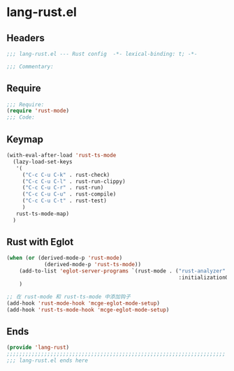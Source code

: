 * lang-rust.el
:PROPERTIES:
:HEADER-ARGS: :tangle (concat temporary-file-directory "lang-rust.el") :lexical t
:END:

** Headers
#+begin_src emacs-lisp
;;; lang-rust.el --- Rust config  -*- lexical-binding: t; -*-

;;; Commentary:

  #+end_src

** Require
#+begin_src emacs-lisp
;;; Require:
(require 'rust-mode)
;;; Code:
#+end_src

** Keymap
#+begin_src emacs-lisp
(with-eval-after-load 'rust-ts-mode
  (lazy-load-set-keys
   '(
     ("C-c C-u C-k" . rust-check)
     ("C-c C-u C-l" . rust-run-clippy)
     ("C-c C-u C-r" . rust-run)
     ("C-c C-u C-u" . rust-compile)
     ("C-c C-u C-t" . rust-test)
     )
   rust-ts-mode-map)
  )
#+end_src

** Rust with Eglot

#+begin_src emacs-lisp :tangle no
(when (or (derived-mode-p 'rust-mode)
            (derived-mode-p 'rust-ts-mode))
    (add-to-list 'eglot-server-programs `(rust-mode . ("rust-analyzer"
                                                       :initializationOptions (:cargo (:features "all")))))
    )

;; 在 rust-mode 和 rust-ts-mode 中添加钩子
(add-hook 'rust-mode-hook 'mcge-eglot-mode-setup)
(add-hook 'rust-ts-mode-hook 'mcge-eglot-mode-setup)

#+end_src

** Ends
#+begin_src emacs-lisp
(provide 'lang-rust)
;;;;;;;;;;;;;;;;;;;;;;;;;;;;;;;;;;;;;;;;;;;;;;;;;;;;;;;;;;;;;;;;;;;;;;
;;; lang-rust.el ends here
#+end_src
